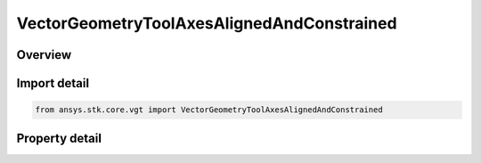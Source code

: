 VectorGeometryToolAxesAlignedAndConstrained
===========================================

.. py:class:: ansys.stk.core.vgt.VectorGeometryToolAxesAlignedAndConstrained

   Bases: :py:class:`~ansys.stk.core.vgt.IVectorGeometryToolAxes`, :py:class:`~ansys.stk.core.vgt.IAnalysisWorkbenchComponentTimeProperties`, :py:class:`~ansys.stk.core.vgt.IAnalysisWorkbenchComponent`

   Axes aligned using two pairs of vectors. One vector in each pair is fixed in these axes and the other vector serves as an independent reference.

.. py:currentmodule:: VectorGeometryToolAxesAlignedAndConstrained

Overview
--------

.. tab-set::

    .. tab-item:: Properties
        
        .. list-table::
            :header-rows: 0
            :widths: auto

            * - :py:attr:`~ansys.stk.core.vgt.VectorGeometryToolAxesAlignedAndConstrained.alignment_reference_vector`
              - Specify an alignment reference vector.
            * - :py:attr:`~ansys.stk.core.vgt.VectorGeometryToolAxesAlignedAndConstrained.constraint_reference_vector`
              - Specify a constraint reference vector.
            * - :py:attr:`~ansys.stk.core.vgt.VectorGeometryToolAxesAlignedAndConstrained.alignment_direction`
              - Specify a desired alignment direction and the applicable parameters.
            * - :py:attr:`~ansys.stk.core.vgt.VectorGeometryToolAxesAlignedAndConstrained.constraint_direction`
              - Specify a desired constraint direction and the applicable parameters.



Import detail
-------------

.. code-block:: python

    from ansys.stk.core.vgt import VectorGeometryToolAxesAlignedAndConstrained


Property detail
---------------

.. py:property:: alignment_reference_vector
    :canonical: ansys.stk.core.vgt.VectorGeometryToolAxesAlignedAndConstrained.alignment_reference_vector
    :type: VectorGeometryToolVectorReference

    Specify an alignment reference vector.

.. py:property:: constraint_reference_vector
    :canonical: ansys.stk.core.vgt.VectorGeometryToolAxesAlignedAndConstrained.constraint_reference_vector
    :type: VectorGeometryToolVectorReference

    Specify a constraint reference vector.

.. py:property:: alignment_direction
    :canonical: ansys.stk.core.vgt.VectorGeometryToolAxesAlignedAndConstrained.alignment_direction
    :type: IDirection

    Specify a desired alignment direction and the applicable parameters.

.. py:property:: constraint_direction
    :canonical: ansys.stk.core.vgt.VectorGeometryToolAxesAlignedAndConstrained.constraint_direction
    :type: IDirection

    Specify a desired constraint direction and the applicable parameters.


